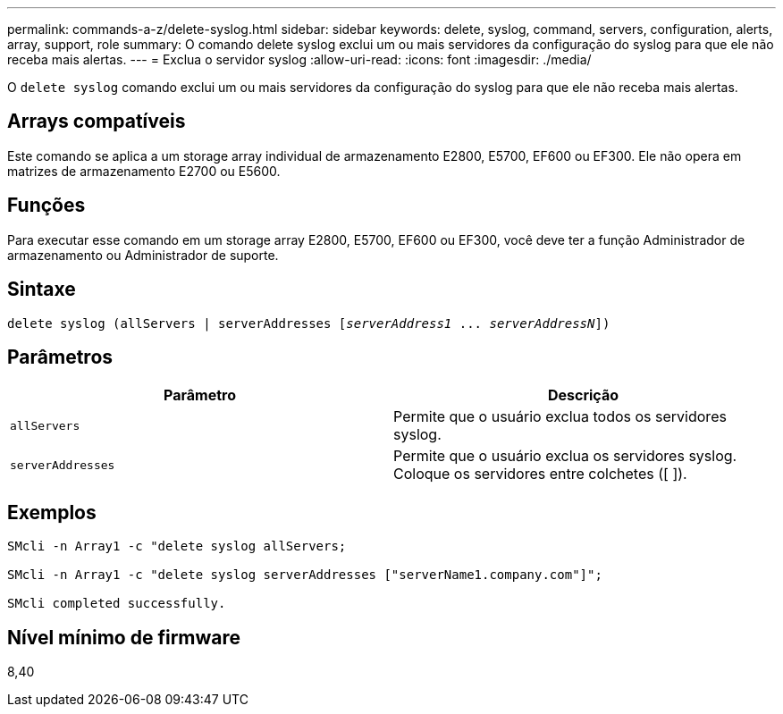 ---
permalink: commands-a-z/delete-syslog.html 
sidebar: sidebar 
keywords: delete, syslog, command, servers, configuration, alerts, array, support, role 
summary: O comando delete syslog exclui um ou mais servidores da configuração do syslog para que ele não receba mais alertas. 
---
= Exclua o servidor syslog
:allow-uri-read: 
:icons: font
:imagesdir: ./media/


[role="lead"]
O `delete syslog` comando exclui um ou mais servidores da configuração do syslog para que ele não receba mais alertas.



== Arrays compatíveis

Este comando se aplica a um storage array individual de armazenamento E2800, E5700, EF600 ou EF300. Ele não opera em matrizes de armazenamento E2700 ou E5600.



== Funções

Para executar esse comando em um storage array E2800, E5700, EF600 ou EF300, você deve ter a função Administrador de armazenamento ou Administrador de suporte.



== Sintaxe

[listing, subs="+macros"]
----

delete syslog (allServers | serverAddresses pass:quotes[[_serverAddress1_ ... _serverAddressN_]])
----


== Parâmetros

[cols="2*"]
|===
| Parâmetro | Descrição 


 a| 
`allServers`
 a| 
Permite que o usuário exclua todos os servidores syslog.



 a| 
`serverAddresses`
 a| 
Permite que o usuário exclua os servidores syslog. Coloque os servidores entre colchetes ([ ]).

|===


== Exemplos

[listing]
----

SMcli -n Array1 -c "delete syslog allServers;

SMcli -n Array1 -c "delete syslog serverAddresses ["serverName1.company.com"]";

SMcli completed successfully.
----


== Nível mínimo de firmware

8,40
